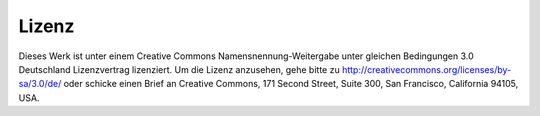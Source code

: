 Lizenz
======

Dieses Werk ist unter einem Creative Commons Namensnennung-Weitergabe unter gleichen Bedingungen 3.0 Deutschland Lizenzvertrag lizenziert. Um die Lizenz anzusehen, gehe bitte zu http://creativecommons.org/licenses/by-sa/3.0/de/ oder schicke einen Brief an Creative Commons, 171 Second Street, Suite 300, San Francisco, California 94105, USA.

.. |cc-by-sa| image:: /images/cc-by-sa.png
.. centered:: |cc-by-sa|
